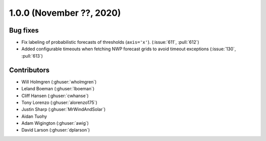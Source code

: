 .. _whatsnew_100:

.. py:currentmodule:: solarforecastarbiter

1.0.0 (November ??, 2020)
-------------------------


Bug fixes
~~~~~~~~~
* Fix labeling of probabilistic forecasts of thresholds (``axis='x'``).
  (:issue:`611`, :pull:`612`)
* Added configurable timeouts when fetching NWP forecast grids to avoid
  timeout exceptions (:issue:`130`, :pull:`613`)


Contributors
~~~~~~~~~~~~

* Will Holmgren (:ghuser:`wholmgren`)
* Leland Boeman (:ghuser:`lboeman`)
* Cliff Hansen (:ghuser:`cwhanse`)
* Tony Lorenzo (:ghuser:`alorenzo175`)
* Justin Sharp (:ghuser:`MrWindAndSolar`)
* Aidan Tuohy
* Adam Wigington (:ghuser:`awig`)
* David Larson (:ghuser:`dplarson`)
